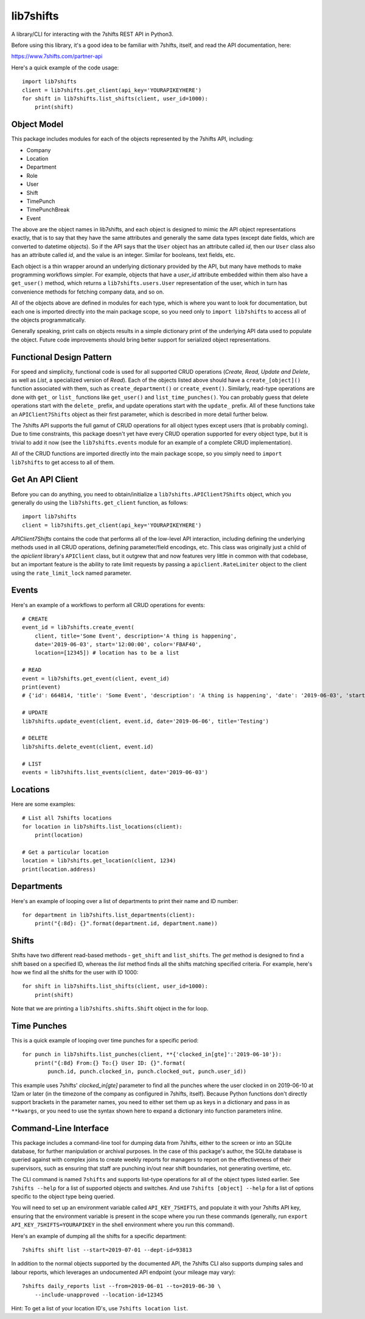 lib7shifts
==========

A library/CLI for interacting with the 7shifts REST API in Python3.

Before using this library, it's a good idea to be familiar with 7shifts,
itself, and read the API documentation, here:

https://www.7shifts.com/partner-api

Here's a quick example of the code usage::

    import lib7shifts
    client = lib7shifts.get_client(api_key='YOURAPIKEYHERE')
    for shift in lib7shifts.list_shifts(client, user_id=1000):
        print(shift)

Object Model
------------
This package includes modules for each of the objects represented by the
7shifts API, including:

- Company
- Location
- Department
- Role
- User
- Shift
- TimePunch
- TimePunchBreak
- Event

The above are the object names in lib7shifts, and each object is designed to
mimic the API object representations
exactly, that is to say that they have the same attributes and generally the
same data types (except date fields, which are converted to datetime
objects). So if the API says that the ``User`` object has an attribute called
*id*, then our ``User`` class also has an attribute called *id*, and the value
is an integer. Similar for booleans, text fields, etc.

Each object is a thin wrapper around an underlying dictionary provided by
the API, but many have methods to make programming workflows simpler. For
example, objects that have a *user_id* attribute embedded within them also
have a ``get_user()`` method, which returns a ``lib7shifts.users.User``
representation of the user, which in turn has convenience methods for fetching
company data, and so on.

All of the objects above are defined in modules for each type, which is where
you want to look for documentation, but each one is imported directly into
the main package scope, so you need only to ``import lib7shifts`` to
access all of the objects programmatically.

Generally speaking, print calls on objects results in a simple dictionary
print of the underlying API data used to populate the object. Future code
improvements should bring better support for serialized object representations.

Functional Design Pattern
-------------------------
For speed and simplicity, functional
code is used for all supported CRUD operations (*Create, Read, Update and
Delete*, as well as *List*, a specialized version of *Read*). Each of the
objects listed above should have a ``create_[object]()`` function associated
with them, such as ``create_department()`` or ``create_event()``. Similarly,
read-type operations are done with ``get_`` or ``list_``
functions like ``get_user()`` and ``list_time_punches()``. You can probably
guess that delete operations start with the ``delete_`` prefix, and update
operations
start with the ``update_`` prefix. All of these functions take an
``APIClient7Shifts`` object as their first parameter, which is described in
more detail further below.

The 7shifts API supports the full gamut of CRUD operations for all object types
except users (that is probably coming). Due to time constraints, this package
doesn't yet have every CRUD operation supported for every object type, but
it is trivial to add it now (see the ``lib7shifts.events`` module for an
example of a complete CRUD implementation).

All of the CRUD functions are imported directly into the main package scope,
so you simply need to ``import lib7shifts`` to get access to all of them.

Get An API Client
-----------------
Before you can do anything, you need to obtain/initialize a
``lib7shifts.APIClient7Shifts`` object, which you generally do using the
``lib7shifts.get_client`` function, as follows::

    import lib7shifts
    client = lib7shifts.get_client(api_key='YOURAPIKEYHERE')

*APIClient7Shifts* contains the code that performs all of the
low-level API interaction, including defining the underlying methods used
in all CRUD operations, defining parameter/field encodings, etc. This class
was originally just a child of the *apiclient* library's ``APIClient``
class, but it outgrew that and now features very little in common with that
codebase, but an important feature is the ability to rate limit requests by
passing a ``apiclient.RateLimiter`` object to the client using the
``rate_limit_lock`` named parameter.

Events
------
Here's an example of a workflows to perform all CRUD operations for events::

    # CREATE
    event_id = lib7shifts.create_event(
        client, title='Some Event', description='A thing is happening',
        date='2019-06-03', start='12:00:00', color='FBAF40',
        location=[12345]) # location has to be a list

    # READ
    event = lib7shifts.get_event(client, event_id)
    print(event)
    # {'id': 664814, 'title': 'Some Event', 'description': 'A thing is happening', 'date': '2019-06-03', 'start': '12:00:00', 'all_day': False, 'color': 'FBAF40', 'created': '2019-06-20 08:34:40', 'modified': '2019-06-20 08:34:40'}

    # UPDATE
    lib7shifts.update_event(client, event.id, date='2019-06-06', title='Testing')

    # DELETE
    lib7shifts.delete_event(client, event.id)

    # LIST
    events = lib7shifts.list_events(client, date='2019-06-03')

Locations
---------
Here are some examples::

    # List all 7shifts locations
    for location in lib7shifts.list_locations(client):
        print(location)

    # Get a particular location
    location = lib7shifts.get_location(client, 1234)
    print(location.address)


Departments
-----------
Here's an example of looping over a list of departments to print their name and
ID number::

    for department in lib7shifts.list_departments(client):
        print("{:8d}: {}".format(department.id, department.name))

Shifts
------
Shifts have two different read-based methods - ``get_shift`` and
``list_shifts``.
The *get* method is designed to find a shift based on a specified ID,
whereas the *list* method finds all the shifts matching specified criteria. For
example, here's how we find all the shifts for the user with ID 1000::

    for shift in lib7shifts.list_shifts(client, user_id=1000):
        print(shift)

Note that we are printing a ``lib7shifts.shifts.Shift`` object in the for
loop.

Time Punches
------------
This is a quick example of looping over time punches for a specific period::

    for punch in lib7shifts.list_punches(client, **{'clocked_in[gte]':'2019-06-10'}):
        print("{:8d} From:{} To:{} User ID: {}".format(
            punch.id, punch.clocked_in, punch.clocked_out, punch.user_id))

This example uses 7shifts' *clocked_in[gte]* parameter to find all the punches
where the user clocked in on 2019-06-10 at 12am or later (in the timezone
of the company as configured in 7shifts, itself). Because Python functions
don't directly support brackets in the parameter names, you need to either
set them up as keys in a dictionary and pass in as ``**kwargs``, or you need
to use the syntax shown here to expand a dictionary into function parameters
inline.

Command-Line Interface
----------------------

This package includes a command-line tool for dumping data from 7shifts,
either to the screen or into an SQLite database, for further manipulation or
archival purposes. In the case of this package's author, the SQLite database
is queried against with complex joins to create weekly reports for managers
to report on the effectiveness of their supervisors, such as ensuring that
staff are punching in/out near shift boundaries, not generating overtime, etc.

The CLI command is named ``7shifts`` and supports list-type operations for
all of the object types listed earlier. See ``7shifts --help`` for a list of
supported objects and switches. And use ``7shifts [object] --help`` for a
list of options specific to the object type being queried.

You will need to set up an environment variable called
``API_KEY_7SHIFTS``, and populate it with your 7shifts API key, ensuring that
the environment variable is present in the scope where you run these commands
(generally, run ``export API_KEY_7SHIFTS=YOURAPIKEY`` in the shell environment
where you run this command).

Here's an example of dumping all the shifts for a specific department::

    7shifts shift list --start=2019-07-01 --dept-id=93813

In addition to the normal objects supported by the documented API, the 7shifts
CLI also supports dumping sales and labour reports, which leverages an
undocumented API endpoint (your mileage may vary)::

    7shifts daily_reports list --from=2019-06-01 --to=2019-06-30 \
        --include-unapproved --location-id=12345

Hint: To get a list of your location ID's, use ``7shifts location list``.
